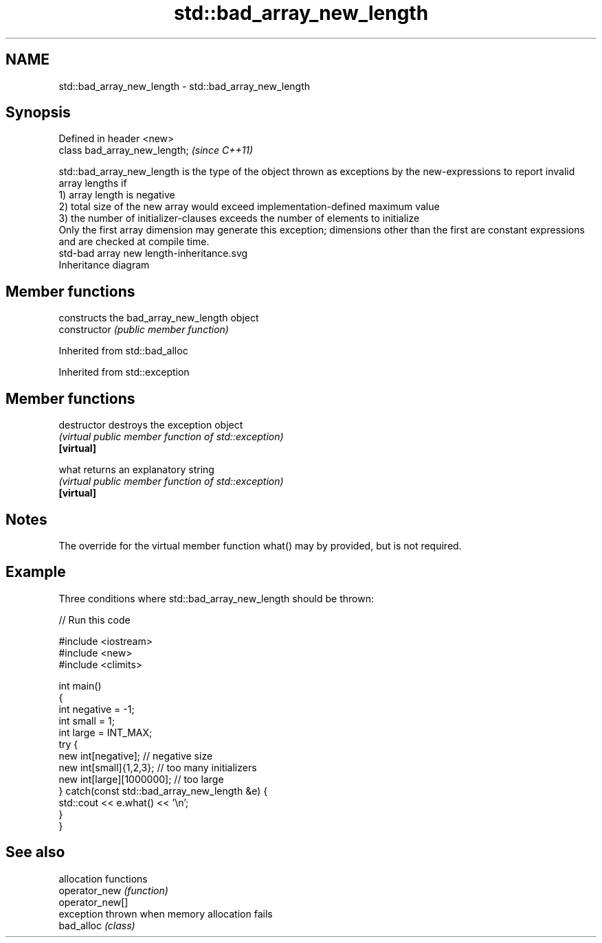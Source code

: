 .TH std::bad_array_new_length 3 "2020.03.24" "http://cppreference.com" "C++ Standard Libary"
.SH NAME
std::bad_array_new_length \- std::bad_array_new_length

.SH Synopsis

  Defined in header <new>
  class bad_array_new_length;  \fI(since C++11)\fP

  std::bad_array_new_length is the type of the object thrown as exceptions by the new-expressions to report invalid array lengths if
  1) array length is negative
  2) total size of the new array would exceed implementation-defined maximum value
  3) the number of initializer-clauses exceeds the number of elements to initialize
  Only the first array dimension may generate this exception; dimensions other than the first are constant expressions and are checked at compile time.
   std-bad array new length-inheritance.svg
  Inheritance diagram

.SH Member functions


                constructs the bad_array_new_length object
  constructor   \fI(public member function)\fP


  Inherited from std::bad_alloc


  Inherited from std::exception


.SH Member functions



  destructor   destroys the exception object
               \fI(virtual public member function of std::exception)\fP
  \fB[virtual]\fP

  what         returns an explanatory string
               \fI(virtual public member function of std::exception)\fP
  \fB[virtual]\fP


.SH Notes

  The override for the virtual member function what() may by provided, but is not required.

.SH Example

  Three conditions where std::bad_array_new_length should be thrown:
  
// Run this code

    #include <iostream>
    #include <new>
    #include <climits>

    int main()
    {
        int negative = -1;
        int small = 1;
        int large = INT_MAX;
        try {
            new int[negative];           // negative size
            new int[small]{1,2,3};       // too many initializers
            new int[large][1000000];     // too large
        } catch(const std::bad_array_new_length &e) {
            std::cout << e.what() << '\\n';
        }
    }



.SH See also


                 allocation functions
  operator_new   \fI(function)\fP
  operator_new[]
                 exception thrown when memory allocation fails
  bad_alloc      \fI(class)\fP




